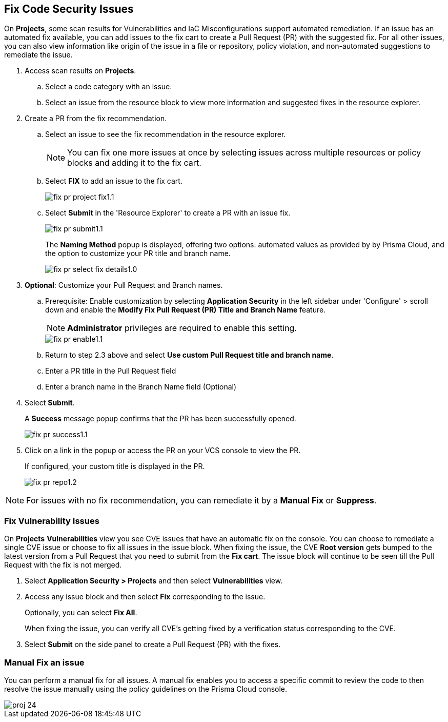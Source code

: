 :topic_type: task

[.task]

== Fix Code Security Issues

On *Projects*, some scan results for Vulnerabilities and IaC Misconfigurations support automated remediation. If an issue has an automated fix available, you can add issues to the fix cart to create a Pull Request (PR) with the suggested fix. For all other issues, you can also view information like origin of the issue in a file or repository, policy violation, and non-automated suggestions to remediate the issue.

[.procedure]

. Access scan results on *Projects*.

.. Select a code category with an issue.

.. Select an issue from the resource block to view more information and suggested fixes in the resource explorer.

. Create a PR from the fix recommendation.

.. Select an issue to see the fix recommendation in the resource explorer.
+
NOTE: You can fix one more issues at once by selecting issues across multiple resources or policy blocks and adding it to the fix cart.

.. Select *FIX* to add an issue to the fix cart.
+
image::application-security/fix-pr-project-fix1.1.png[]
.. Select *Submit* in the 'Resource Explorer' to create a PR with an issue fix.
+
image::application-security/fix-pr-submit1.1.png[]
+
The *Naming Method* popup is displayed, offering two options: automated values as provided by by Prisma Cloud, and the option to customize your PR title and branch name. 
+
image::application-security/fix-pr-select-fix-details1.0.png[]
+
. *Optional*: Customize your Pull Request and Branch names.
.. Prerequisite: Enable customization by selecting *Application Security* in the left sidebar under 'Configure' > scroll down and enable the *Modify Fix Pull Request (PR) Title and Branch Name* feature.
+
NOTE: *Administrator* privileges are required to enable this setting.
+
image::application-security/fix-pr-enable1.1.png[]

.. Return to step 2.3 above and select *Use custom Pull Request title and branch name*.
.. Enter a PR title in the Pull Request field
.. Enter a branch name in the Branch Name field (Optional)
. Select *Submit*.
+ 
A *Success* message popup confirms that the PR has been successfully opened.
+
image::application-security/fix-pr-success1.1.png[]
//+
//In this example, you see one or more issues added to the fix cart to from IaC Misconfiguration `google_container_cluster.workload_cluster` resource block.
//+
//image::application-security/projects-fix.gif[]

. Click on a link in the popup or access the PR on your VCS console to view the PR.
+
If configured, your custom title is displayed in the PR.
+
image::application-security/fix-pr-repo1.2.png[]


NOTE: For issues with no fix recommendation, you can remediate it by a
*Manual Fix* or *Suppress*.

[.task]
=== Fix Vulnerability Issues

On *Projects* *Vulnerabilities* view you see CVE issues that have an automatic fix on the console. You can choose to remediate a single CVE issue or choose to fix all issues in the issue block. When fixing the issue, the CVE *Root version* gets bumped to the latest version from a Pull Request that you need to submit from the *Fix cart*. The issue block will continue to be seen till the Pull Request with the fix is not merged.

[.procedure]

. Select *Application Security > Projects* and then select *Vulnerabilities* view.

. Access any issue block and then select *Fix* corresponding to the issue.
+
Optionally, you can select *Fix All*.
+
When fixing the issue, you can verify all CVE’s getting fixed by a verification status corresponding to the CVE.
//+
//In this example you see fixing `CVE-2021-33194` automatically fixes `CVE-2022-30322` with the current remediation.
//+
//TODO:Add example.

. Select *Submit* on the side panel to create a Pull Request (PR) with the fixes.
//+
//image:://TODO:

=== Manual Fix an issue

You can perform a manual fix for all issues. A manual fix enables you to access a specific commit to review the code to then resolve the issue manually using the policy guidelines on the Prisma Cloud console.

image::application-security/proj-24.png[]
